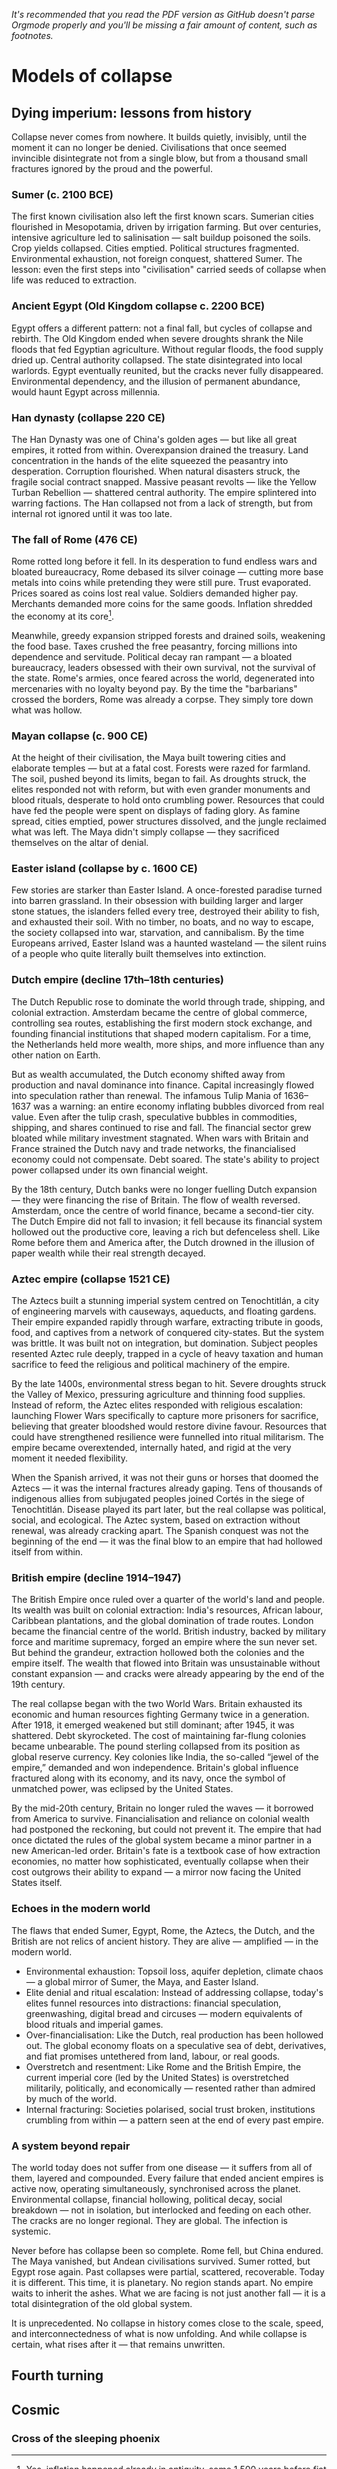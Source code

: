 /It's recommended that you read the PDF version as GitHub doesn't parse Orgmode properly and you'll be missing a fair amount of content, such as footnotes./

* Models of collapse

** Dying imperium: lessons from history

Collapse never comes from nowhere. It builds quietly, invisibly, until the moment it can no longer be denied. Civilisations that once seemed invincible disintegrate not from a single blow, but from a thousand small fractures ignored by the proud and the powerful.

*** Sumer (c. 2100 BCE)

The first known civilisation also left the first known scars. Sumerian cities flourished in Mesopotamia, driven by irrigation farming. But over centuries, intensive agriculture led to salinisation — salt buildup poisoned the soils. Crop yields collapsed. Cities emptied. Political structures fragmented. Environmental exhaustion, not foreign conquest, shattered Sumer. The lesson: even the first steps into "civilisation" carried seeds of collapse when life was reduced to extraction.

*** Ancient Egypt (Old Kingdom collapse c. 2200 BCE)

Egypt offers a different pattern: not a final fall, but cycles of collapse and rebirth. The Old Kingdom ended when severe droughts shrank the Nile floods that fed Egyptian agriculture. Without regular floods, the food supply dried up. Central authority collapsed. The state disintegrated into local warlords. Egypt eventually reunited, but the cracks never fully disappeared. Environmental dependency, and the illusion of permanent abundance, would haunt Egypt across millennia.

*** Han dynasty (collapse 220 CE)

The Han Dynasty was one of China's golden ages — but like all great empires, it rotted from within. Overexpansion drained the treasury. Land concentration in the hands of the elite squeezed the peasantry into desperation. Corruption flourished. When natural disasters struck, the fragile social contract snapped. Massive peasant revolts — like the Yellow Turban Rebellion — shattered central authority. The empire splintered into warring factions. The Han collapsed not from a lack of strength, but from internal rot ignored until it was too late.

*** The fall of Rome (476 CE)

Rome rotted long before it fell. In its desperation to fund endless wars and bloated bureaucracy, Rome debased its silver coinage — cutting more base metals into coins while pretending they were still pure. Trust evaporated. Prices soared as coins lost real value. Soldiers demanded higher pay. Merchants demanded more coins for the same goods. Inflation shredded the economy at its core[fn::Yes, inflation happened already in antiquity, some 1,500 years before fiat became a thing.].

Meanwhile, greedy expansion stripped forests and drained soils, weakening the food base. Taxes crushed the free peasantry, forcing millions into dependence and servitude. Political decay ran rampant — a bloated bureaucracy, leaders obsessed with their own survival, not the survival of the state. Rome's armies, once feared across the world, degenerated into mercenaries with no loyalty beyond pay. By the time the "barbarians" crossed the borders, Rome was already a corpse. They simply tore down what was hollow.

*** Mayan collapse (c. 900 CE)

At the height of their civilisation, the Maya built towering cities and elaborate temples — but at a fatal cost. Forests were razed for farmland. The soil, pushed beyond its limits, began to fail. As droughts struck, the elites responded not with reform, but with even grander monuments and blood rituals, desperate to hold onto crumbling power. Resources that could have fed the people were spent on displays of fading glory. As famine spread, cities emptied, power structures dissolved, and the jungle reclaimed what was left. The Maya didn't simply collapse — they sacrificed themselves on the altar of denial.

*** Easter island (collapse by c. 1600 CE)

Few stories are starker than Easter Island. A once-forested paradise turned into barren grassland. In their obsession with building larger and larger stone statues, the islanders felled every tree, destroyed their ability to fish, and exhausted their soil. With no timber, no boats, and no way to escape, the society collapsed into war, starvation, and cannibalism. By the time Europeans arrived, Easter Island was a haunted wasteland — the silent ruins of a people who quite literally built themselves into extinction.

*** Dutch empire (decline 17th–18th centuries)

The Dutch Republic rose to dominate the world through trade, shipping, and colonial extraction. Amsterdam became the centre of global commerce, controlling sea routes, establishing the first modern stock exchange, and founding financial institutions that shaped modern capitalism. For a time, the Netherlands held more wealth, more ships, and more influence than any other nation on Earth.

But as wealth accumulated, the Dutch economy shifted away from production and naval dominance into finance. Capital increasingly flowed into speculation rather than renewal. The infamous Tulip Mania of 1636–1637 was a warning: an entire economy inflating bubbles divorced from real value. Even after the tulip crash, speculative bubbles in commodities, shipping, and shares continued to rise and fall. The financial sector grew bloated while military investment stagnated. When wars with Britain and France strained the Dutch navy and trade networks, the financialised economy could not compensate. Debt soared. The state's ability to project power collapsed under its own financial weight.

By the 18th century, Dutch banks were no longer fuelling Dutch expansion — they were financing the rise of Britain. The flow of wealth reversed. Amsterdam, once the centre of world finance, became a second-tier city. The Dutch Empire did not fall to invasion; it fell because its financial system hollowed out the productive core, leaving a rich but defenceless shell. Like Rome before them and America after, the Dutch drowned in the illusion of paper wealth while their real strength decayed.

*** Aztec empire (collapse 1521 CE)

The Aztecs built a stunning imperial system centred on Tenochtitlán, a city of engineering marvels with causeways, aqueducts, and floating gardens. Their empire expanded rapidly through warfare, extracting tribute in goods, food, and captives from a network of conquered city-states. But the system was brittle. It was built not on integration, but domination. Subject peoples resented Aztec rule deeply, trapped in a cycle of heavy taxation and human sacrifice to feed the religious and political machinery of the empire.

By the late 1400s, environmental stress began to hit. Severe droughts struck the Valley of Mexico, pressuring agriculture and thinning food supplies. Instead of reform, the Aztec elites responded with religious escalation: launching Flower Wars specifically to capture more prisoners for sacrifice, believing that greater bloodshed would restore divine favour. Resources that could have strengthened resilience were funnelled into ritual militarism. The empire became overextended, internally hated, and rigid at the very moment it needed flexibility.

When the Spanish arrived, it was not their guns or horses that doomed the Aztecs — it was the internal fractures already gaping. Tens of thousands of indigenous allies from subjugated peoples joined Cortés in the siege of Tenochtitlán. Disease played its part later, but the real collapse was political, social, and ecological. The Aztec system, based on extraction without renewal, was already cracking apart. The Spanish conquest was not the beginning of the end — it was the final blow to an empire that had hollowed itself from within.

*** British empire (decline 1914–1947)

The British Empire once ruled over a quarter of the world's land and people. Its wealth was built on colonial extraction: India's resources, African labour, Caribbean plantations, and the global domination of trade routes. London became the financial centre of the world. British industry, backed by military force and maritime supremacy, forged an empire where the sun never set. But behind the grandeur, extraction hollowed both the colonies and the empire itself. The wealth that flowed into Britain was unsustainable without constant expansion — and cracks were already appearing by the end of the 19th century.

The real collapse began with the two World Wars. Britain exhausted its economic and human resources fighting Germany twice in a generation. After 1918, it emerged weakened but still dominant; after 1945, it was shattered. Debt skyrocketed. The cost of maintaining far-flung colonies became unbearable. The pound sterling collapsed from its position as global reserve currency. Key colonies like India, the so-called “jewel of the empire,” demanded and won independence. Britain's global influence fractured along with its economy, and its navy, once the symbol of unmatched power, was eclipsed by the United States.

By the mid-20th century, Britain no longer ruled the waves — it borrowed from America to survive. Financialisation and reliance on colonial wealth had postponed the reckoning, but could not prevent it. The empire that had once dictated the rules of the global system became a minor partner in a new American-led order. Britain's fate is a textbook case of how extraction economies, no matter how sophisticated, eventually collapse when their cost outgrows their ability to expand — a mirror now facing the United States itself.

*** Echoes in the modern world

The flaws that ended Sumer, Egypt, Rome, the Aztecs, the Dutch, and the British are not relics of ancient history. They are alive — amplified — in the modern world.

- Environmental exhaustion:
  Topsoil loss, aquifer depletion, climate chaos — a global mirror of Sumer, the Maya, and Easter Island.
- Elite denial and ritual escalation:
  Instead of addressing collapse, today's elites funnel resources into distractions: financial speculation, greenwashing, digital bread and circuses — modern equivalents of blood rituals and imperial games.
- Over-financialisation:
  Like the Dutch, real production has been hollowed out. The global economy floats on a speculative sea of debt, derivatives, and fiat promises untethered from land, labour, or real goods.
- Overstretch and resentment:
  Like Rome and the British Empire, the current imperial core (led by the United States) is overstretched militarily, politically, and economically — resented rather than admired by much of the world.
- Internal fracturing:
  Societies polarised, social trust broken, institutions crumbling from within — a pattern seen at the end of every past empire.

*** A system beyond repair

The world today does not suffer from one disease — it suffers from all of them, layered and compounded. Every failure that ended ancient empires is active now, operating simultaneously, synchronised across the planet. Environmental collapse, financial hollowing, political decay, social breakdown — not in isolation, but interlocked and feeding on each other. The cracks are no longer regional. They are global. The infection is systemic.

Never before has collapse been so complete. Rome fell, but China endured. The Maya vanished, but Andean civilisations survived. Sumer rotted, but Egypt rose again. Past collapses were partial, scattered, recoverable. Today it is different. This time, it is planetary. No region stands apart. No empire waits to inherit the ashes. What we are facing is not just another fall — it is a total disintegration of the old global system.

It is unprecedented. No collapse in history comes close to the scale, speed, and interconnectedness of what is now unfolding. And while collapse is certain, what rises after it — that remains unwritten.

** Fourth turning
** Cosmic
*** Cross of the sleeping phoenix
